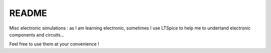 README
======

Misc electronic simulations : as I am learning electronic, sometimes I
use LTSpice to help me to undertand electronic components and circuits...

Feel free to use them at your convenience !



